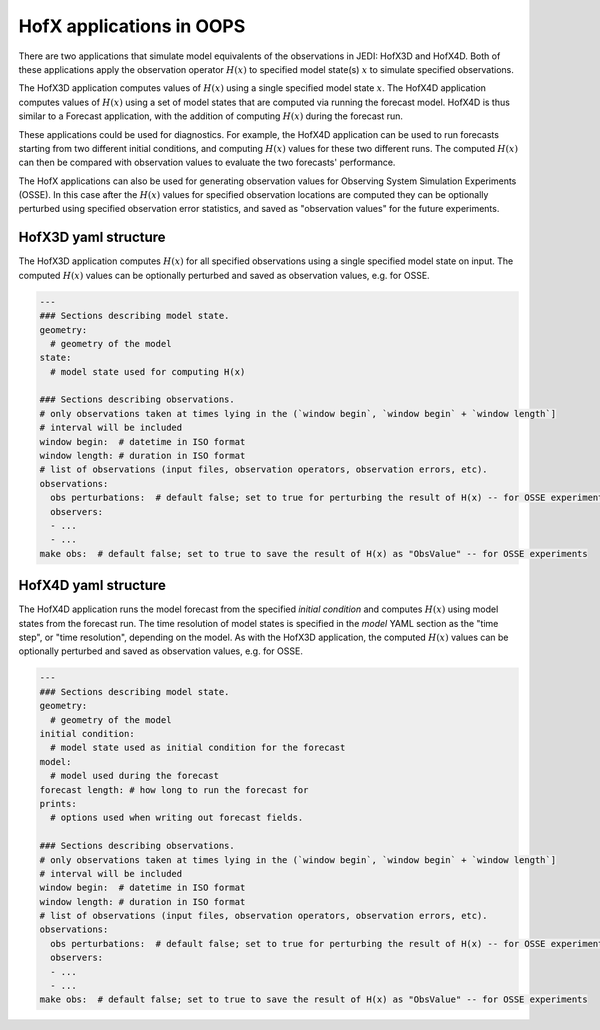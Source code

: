 .. _top-oops-hofx:

HofX applications in OOPS
=========================

There are two applications that simulate model equivalents of the observations in JEDI: HofX3D and HofX4D. Both of these applications apply the observation operator :math:`H(x)` to specified model state(s) :math:`x` to simulate specified observations.

The HofX3D application computes values of :math:`H(x)` using a single specified model state :math:`x`. The HofX4D application computes values of :math:`H(x)` using a set of model states that are computed via running the forecast model. HofX4D is thus similar to a Forecast application, with the addition of computing :math:`H(x)` during the forecast run.

These applications could be used for diagnostics. For example, the HofX4D application can be used to run forecasts starting from two different initial conditions, and computing :math:`H(x)` values for these two different runs. The computed :math:`H(x)` can then be compared with observation values to evaluate the two forecasts' performance.

The HofX applications can also be used for generating observation values for Observing System Simulation Experiments (OSSE). In this case after the :math:`H(x)` values for specified observation locations are computed they can be optionally perturbed using specified observation error statistics, and saved as "observation values" for the future experiments.

HofX3D yaml structure
---------------------

The HofX3D application computes :math:`H(x)` for all specified observations using a single specified model state on input. The computed :math:`H(x)` values can be optionally perturbed and saved as observation values, e.g. for OSSE.

.. _yaml-hofx3d:

.. code-block:: yaml

    ---
    ### Sections describing model state.
    geometry:
      # geometry of the model
    state:
      # model state used for computing H(x)

    ### Sections describing observations.
    # only observations taken at times lying in the (`window begin`, `window begin` + `window length`]
    # interval will be included
    window begin:  # datetime in ISO format
    window length: # duration in ISO format
    # list of observations (input files, observation operators, observation errors, etc).
    observations:
      obs perturbations:  # default false; set to true for perturbing the result of H(x) -- for OSSE experiments
      observers:
      - ...
      - ...
    make obs:  # default false; set to true to save the result of H(x) as "ObsValue" -- for OSSE experiments

HofX4D yaml structure
---------------------

The HofX4D application runs the model forecast from the specified `initial condition` and computes :math:`H(x)` using model states from the forecast run. The time resolution of model states is specified in the `model` YAML section as the "time step", or "time resolution", depending on the model. As with the HofX3D application, the computed :math:`H(x)` values can be optionally perturbed and saved as observation values, e.g. for OSSE. 

.. _yaml-hofx4d:

.. code-block:: yaml

    ---
    ### Sections describing model state.
    geometry:
      # geometry of the model
    initial condition:
      # model state used as initial condition for the forecast
    model:
      # model used during the forecast
    forecast length: # how long to run the forecast for
    prints:
      # options used when writing out forecast fields.
    
    ### Sections describing observations.
    # only observations taken at times lying in the (`window begin`, `window begin` + `window length`]
    # interval will be included
    window begin:  # datetime in ISO format
    window length: # duration in ISO format
    # list of observations (input files, observation operators, observation errors, etc).
    observations:
      obs perturbations:  # default false; set to true for perturbing the result of H(x) -- for OSSE experiments
      observers:
      - ...
      - ...
    make obs:  # default false; set to true to save the result of H(x) as "ObsValue" -- for OSSE experiments
